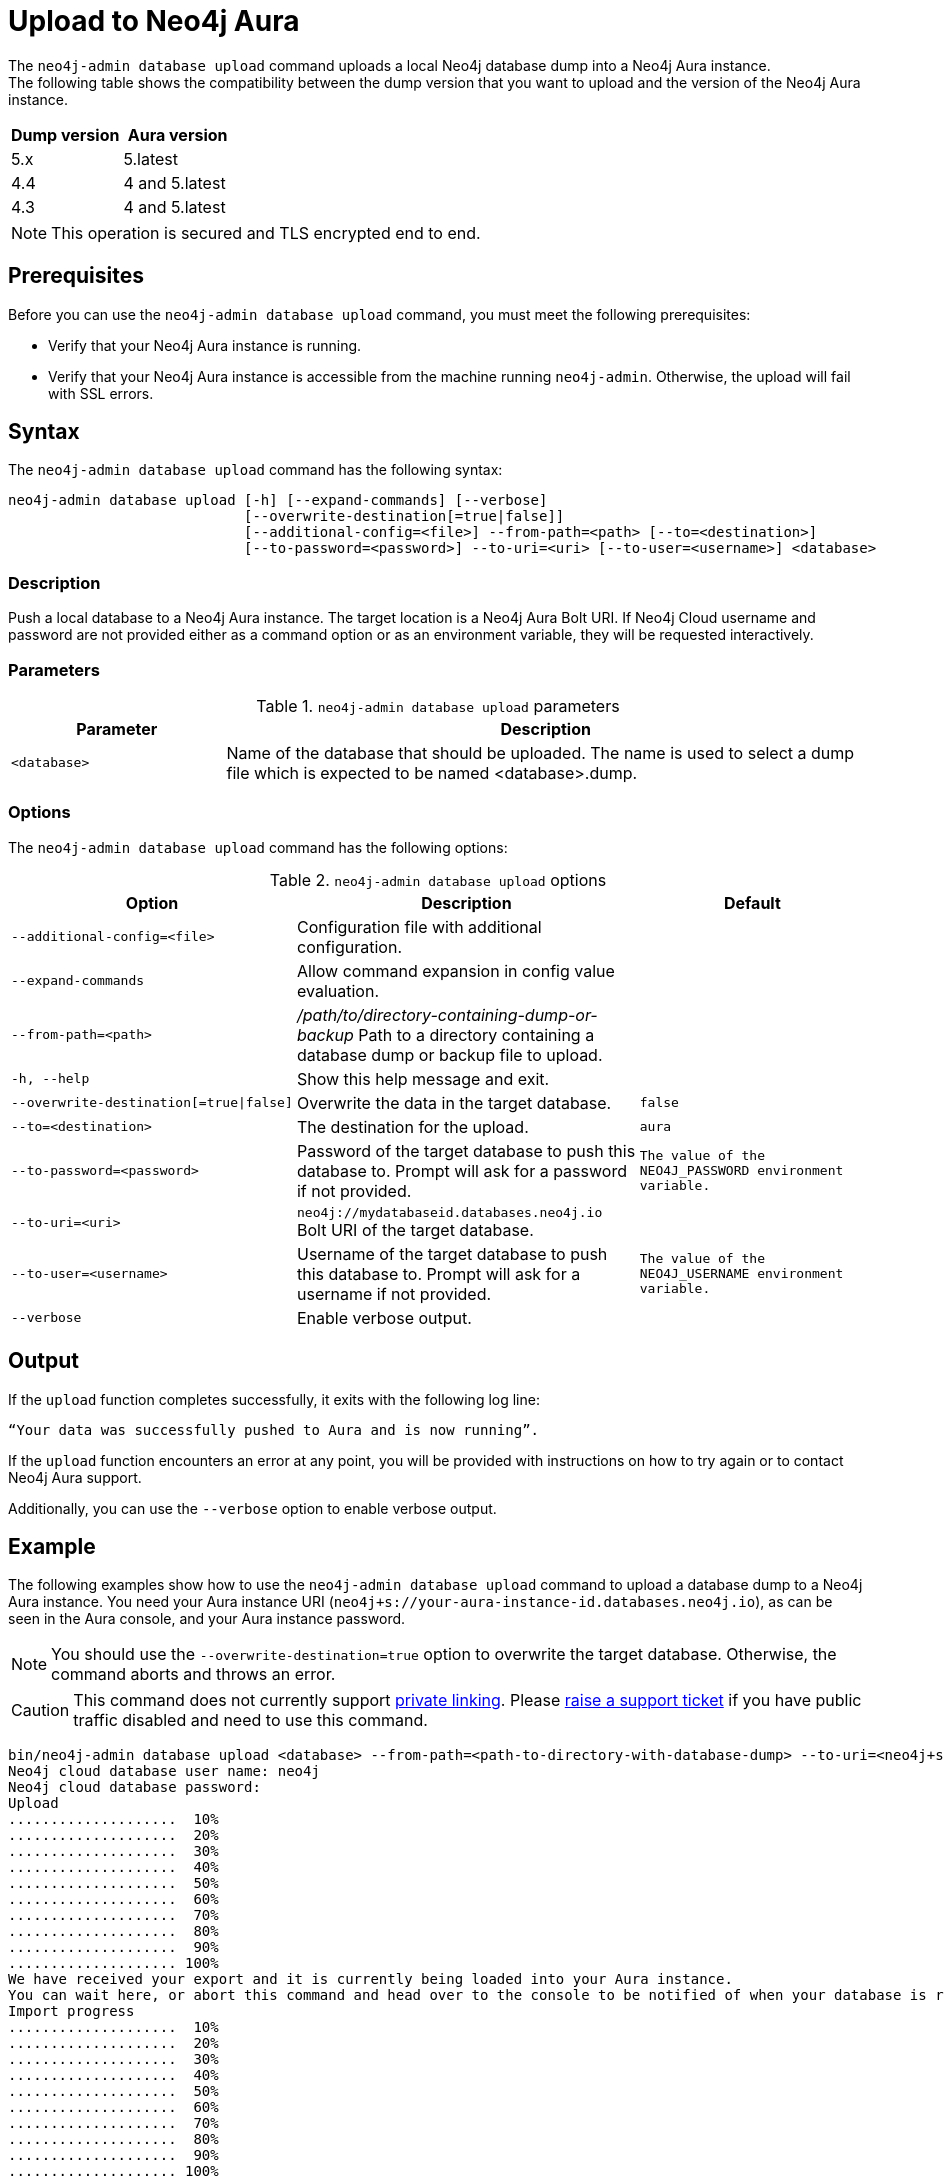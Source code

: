:description: How to import a database from an existing Neo4j instance into Neo4j Aura using `neo4j-admin database upload`.
:page-aliases: tools/neo4j-admin/push-to-cloud.adoc
[role=aura]
[[neo4j-admin-upload-to-aura]]
= Upload to Neo4j Aura

The `neo4j-admin database upload` command uploads a local Neo4j database dump into a Neo4j Aura instance. +
The following table shows the compatibility between the dump version that you want to upload and the version of the Neo4j Aura instance.

[options="header" cols="50%, 50%"]
|===
| Dump version
| Aura version

| 5.x
| 5.latest

| 4.4
| 4 and 5.latest

| 4.3
| 4 and 5.latest
|===

[NOTE]
====
This operation is secured and TLS encrypted end to end.
====

== Prerequisites

Before you can use the `neo4j-admin database upload` command, you must meet the following prerequisites:

* Verify that your Neo4j Aura instance is running.
* Verify that your Neo4j Aura instance is accessible from the machine running `neo4j-admin`.
Otherwise, the upload will fail with SSL errors.

== Syntax

The `neo4j-admin database upload` command has the following syntax:

----
neo4j-admin database upload [-h] [--expand-commands] [--verbose]
                            [--overwrite-destination[=true|false]]
                            [--additional-config=<file>] --from-path=<path> [--to=<destination>]
                            [--to-password=<password>] --to-uri=<uri> [--to-user=<username>] <database>
----

=== Description

Push a local database to a Neo4j Aura instance.
The target location is a Neo4j Aura Bolt URI.
If Neo4j Cloud username and password are not provided either as a command option or as an environment variable, they will be requested interactively.

=== Parameters

.`neo4j-admin database upload` parameters
[options="header", cols="1m,3a"]
|===
| Parameter
| Description

|<database>
|Name of the database that should be uploaded. The name is used to select a dump file which is expected to be named <database>.dump.
|===

=== Options

The `neo4j-admin database upload` command has the following options:

.`neo4j-admin database upload` options
[options="header", cols="5m,6a,4m"]
|===
| Option
| Description
| Default

|--additional-config=<file>
|Configuration file with additional configuration.
|

|--expand-commands
|Allow command expansion in config value evaluation.
|

|--from-path=<path>
|_/path/to/directory-containing-dump-or-backup_ Path to a directory containing a database dump or backup file to upload.
|

|-h, --help
|Show this help message and exit.
|

|--overwrite-destination[=true\|false]
|Overwrite the data in the target database.
|false

|--to=<destination>
|The destination for the upload.
|aura

|--to-password=<password>
|Password of the target database to push this database to. Prompt will ask for a password if not provided.
|The value of the `NEO4J_PASSWORD` environment variable.

|--to-uri=<uri>
|`neo4j://mydatabaseid.databases.neo4j.io` Bolt URI of the target database.
|

|--to-user=<username>
|Username of the target database to push this database to. Prompt will ask for a username if not provided.
| The value of the `NEO4J_USERNAME` environment variable.

|--verbose
|Enable verbose output.
|
|===

== Output

If the `upload` function completes successfully, it exits with the following log line:

----
“Your data was successfully pushed to Aura and is now running”.
----

If the `upload` function encounters an error at any point, you will be provided with instructions on how to try again or to contact Neo4j Aura support.

Additionally, you can use the `--verbose` option to enable verbose output.

== Example

The following examples show how to use the `neo4j-admin database upload` command to upload a database dump to a Neo4j Aura instance.
You need your Aura instance URI (`neo4j+s://your-aura-instance-id.databases.neo4j.io`), as can be seen in the Aura console, and your Aura instance password.

[NOTE]
====
You should use the `--overwrite-destination=true` option to overwrite the target database.
Otherwise, the command aborts and throws an error.
====

[CAUTION]
====
This command does not currently support https://neo4j.com/docs/aura/platform/security/secure-connections/#_vpc_isolation[private linking].
Please https://aura.support.neo4j.com/hc/en-us/requests/new[raise a support ticket] if you have public traffic disabled and need to use this command.
====

[source, shell,role=nocopy]
----
bin/neo4j-admin database upload <database> --from-path=<path-to-directory-with-database-dump> --to-uri=<neo4j+s://your-aura-instance-id.databases.neo4j.io> --overwrite-destination=true
Neo4j cloud database user name: neo4j
Neo4j cloud database password:
Upload
....................  10%
....................  20%
....................  30%
....................  40%
....................  50%
....................  60%
....................  70%
....................  80%
....................  90%
.................... 100%
We have received your export and it is currently being loaded into your Aura instance.
You can wait here, or abort this command and head over to the console to be notified of when your database is running.
Import progress
....................  10%
....................  20%
....................  30%
....................  40%
....................  50%
....................  60%
....................  70%
....................  80%
....................  90%
.................... 100%
Your data was successfully pushed to Aura and is now running.
----


On Windows, the backslashes `\` in the file paths must be escaped with another backslash.
For example:

[source, shell,role=nocopy]
----
bin\neo4j-admin database upload dbname --from-path=c:\\db-dump-file\\ --to-uri=<neo4j+s:\\your-aura-instance-id.databases.neo4j.io> --overwrite-destination=true
----

